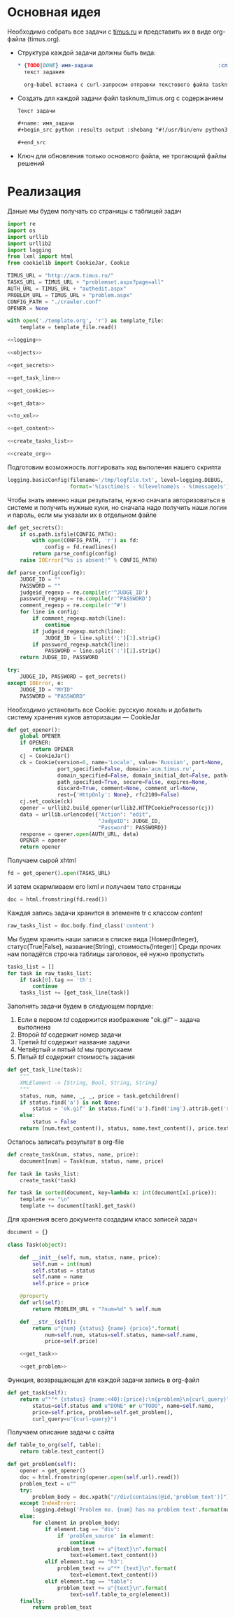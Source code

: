 #+OPTIONS: H:3 num:t toc:t \n:nil @:t ::t |:t ^:{} _:{} -:t f:t *:t <:t
#+INFOJS_OPT: view:nil toc:nil ltoc:t mouse:underline buttons:0 path:http://orgmode.org/org-info.js
#+STYLE: <link rel="stylesheet" type="text/css" href="http://orgmode.org/worg/style/worg-classic.css" />

* Основная идея
  Необходимо собрать все задачи с [[http://acm.timus.ru/problemset.aspx][timus.ru]]
  и представить их в виде org-файла (timus.org).
  - Структура каждой задачи должны быть вида:
    #+begin_src org
      ,* {TODO|DONE} имя-задачи                                        :сложность:
        текст задания

        org-babel вставка с curl-запросом отправки текстового файла tasknum_timus.py
    #+end_src

  - Создать для каждой задачи файл tasknum_timus.org с содержанием
    #+name: tasknum_timus
    #+begin_src org
      Текст задачи

      ,#+name: имя_задачи
      ,#+begin_src python :results output :shebang "#!/usr/bin/env python3" :tangle $tasknum_timus.py

      ,#+end_src

    #+end_src
  - Ключ для обновления только основного файла, не трогающий файлы решений

* Реализация
  Даные мы будем получать со страницы с таблицей задач
  #+name: crawler
  #+begin_src python :shebang "#!/usr/bin/env python2" :results output :tangle crawler.py :exports code :noweb yes
    import re
    import os
    import urllib
    import urllib2
    import logging
    from lxml import html
    from cookielib import CookieJar, Cookie

    TIMUS_URL = "http://acm.timus.ru/"
    TASKS_URL = TIMUS_URL + "problemset.aspx?page=all"
    AUTH_URL = TIMUS_URL + "authedit.aspx"
    PROBLEM_URL = TIMUS_URL + "problem.aspx"
    CONFIG_PATH = "./crawler.conf"
    OPENER = None

    with open('./template.org', 'r') as template_file:
        template = template_file.read()

    <<logging>>

    <<objects>>

    <<get_secrets>>

    <<get_task_line>>

    <<get_cookies>>

    <<get_data>>

    <<to_xml>>

    <<get_content>>

    <<create_tasks_list>>

    <<create_org>>
  #+end_src

  Подготовим возможность логгировать ход выполения нашего скрипта
  #+name: logging
  #+begin_src python
    logging.basicConfig(filename='/tmp/logfile.txt', level=logging.DEBUG,
                        format='%(asctime)s - %(levelname)s - %(message)s')
  #+end_src

  Чтобы знать именно наши результаты,
  нужно сначала авторизоваться в системе и получить нужные куки,
  но сначала надо получить наши логин и пароль, если мы указали их в отдельном файле
  #+name: get_secrets
  #+begin_src python
    def get_secrets():
        if os.path.isfile(CONFIG_PATH):
            with open(CONFIG_PATH, 'r') as fd:
                config = fd.readlines()
            return parse_config(config)
        raise IOError("%s is absent!" % CONFIG_PATH)

    def parse_config(config):
        JUDGE_ID = ""
        PASSWORD = ""
        judgeid_regexp = re.compile(r'^JUDGE_ID')
        password_regexp = re.compile(r'^PASSWORD')
        comment_regexp = re.compile(r'^#')
        for line in config:
            if comment_regexp.match(line):
                continue
            if judgeid_regexp.match(line):
                JUDGE_ID = line.split(':')[1].strip()
            if password_regexp.match(line):
                PASSWORD = line.split(':')[1].strip()
        return JUDGE_ID, PASSWORD

    try:
        JUDGE_ID, PASSWORD = get_secrets()
    except IOError, e:
        JUDGE_ID = "MYID"
        PASSWORD = "PASSWORD"

  #+end_src
  Необходимо установить все Cookie: русскую локаль и добавить систему хранения
  куков авторизации  — CookieJar
  #+name: get_cookies
  #+begin_src python
    def get_opener():
        global OPENER
        if OPENER:
            return OPENER
        cj = CookieJar()
        ck = Cookie(version=0, name='Locale', value='Russian', port=None,
                    port_specified=False, domain='acm.timus.ru',
                    domain_specified=False, domain_initial_dot=False, path='/',
                    path_specified=True, secure=False, expires=None,
                    discard=True, comment=None, comment_url=None,
                    rest={'HttpOnly': None}, rfc2109=False)
        cj.set_cookie(ck)
        opener = urllib2.build_opener(urllib2.HTTPCookieProcessor(cj))
        data = urllib.urlencode({"Action": "edit",
                                 "JudgeID": JUDGE_ID,
                                 "Password": PASSWORD})
        response = opener.open(AUTH_URL, data)
        OPENER = opener
        return opener
  #+end_src

  Получаем сырой xhtml
  #+name: get_data
  #+begin_src python
    fd = get_opener().open(TASKS_URL)
  #+end_src

  И затем скармливаем его lxml и получаем тело страницы
  #+name: to_xml
  #+begin_src python
    doc = html.fromstring(fd.read())
  #+end_src

  Каждая запись задачи хранится в элементе tr с классом /content/
  #+name: get_content
  #+begin_src python
    raw_tasks_list = doc.body.find_class('content')
  #+end_src

  Мы будем хранить наши записи в списке вида
  [Номер(Integer), статус(True|False), название(String), стоимость(Integer)]
  Среди прочих нам попадётся строчка таблицы заголовок, её нужно пропустить
  #+name: create_tasks_list
  #+begin_src python
    tasks_list = []
    for task in raw_tasks_list:
        if task[0].tag == 'th':
            continue
        tasks_list += [get_task_line(task)]
  #+end_src

  Заполнять задачи будем в следующем порядке:
  1. Если в первом /td/ содержится изображение "ok.gif" -- задача выполнена
  2. Второй /td/ содержит номер задачи
  3. Третий /td/ содержит название задачи
  4. Четвёртый и пятый /td/ мы пропускаем
  5. Пятый /td/ содержит стоимость задания

  #+name: get_task_line
  #+begin_src python
    def get_task_line(task):
        """
        XMLElement -> [String, Bool, String, String]
        """
        status, num, name, _, _, price = task.getchildren()
        if status.find('a') is not None:
            status = 'ok.gif' in status.find('a').find('img').attrib.get('src')
        else:
            status = False
        return [num.text_content(), status, name.text_content(), price.text_content()]
     #+end_src

  Осталось записать результат в org-file
  #+name: create_org
  #+begin_src python
    def create_task(num, status, name, price):
        document[num] = Task(num, status, name, price)

    for task in tasks_list:
        create_task(*task)

    for task in sorted(document, key=lambda x: int(document[x].price)):
        template += "\n"
        template += document[task].get_task()

  #+end_src

  Для хранения всего документа создадим класс записей задач
  #+name: objects
  #+begin_src python
    document = {}

    class Task(object):

        def __init__(self, num, status, name, price):
            self.num = int(num)
            self.status = status
            self.name = name
            self.price = price

        @property
        def url(self):
            return PROBLEM_URL + "?num=%d" % self.num

        def __str__(self):
            return u"{num} {status} {name} {price}".format(
                num=self.num, status=self.status, name=self.name,
                price=self.price)

        <<get_task>>

        <<get_problem>>
  #+end_src

  Функция, возвращающая для каждой задачи запись в org-файл
  #+name: get_task
  #+begin_src python
    def get_task(self):
        return u"""* {status} {name:<40}:{price}:\n{problem}\n{curl_query}""".format(
            status=self.status and u"DONE" or u"TODO", name=self.name,
            price=self.price, problem=self.get_problem(),
            curl_query=u"{curl-query}")
  #+end_src

  Получаем описание задачи с сайта
  #+name: get_problem
  #+begin_src python
    def table_to_org(self, table):
        return table.text_content()

    def get_problem(self):
        opener = get_opener()
        doc = html.fromstring(opener.open(self.url).read())
        problem_text = u""
        try:
            problem_body = doc.xpath("//div[contains(@id,'problem_text')]")[0]
        except IndexError:
            logging.debug('Problem no. {num} has no problem text'.format(num=self.num))
        else:
            for element in problem_body:
                if element.tag == "div":
                    if 'problem_source' in element:
                        continue
                    problem_text += u"{text}\n".format(
                        text=element.text_content())
                elif element.tag == "h3":
                    problem_text += u"** {text}\n".format(
                        text=element.text_content())
                elif element.tag == "table":
                    problem_text += u"{text}\n".format(
                        text=self.table_to_org(element))
        finally:
            return problem_text
  #+end_src
